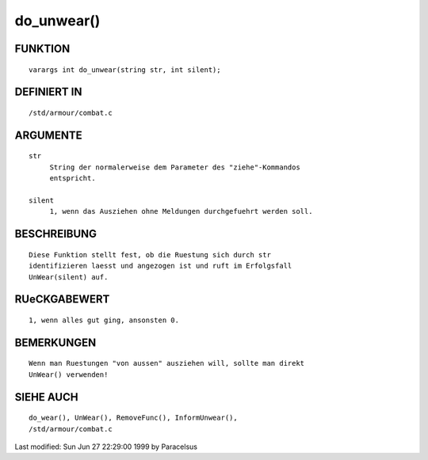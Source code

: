do_unwear()
===========

FUNKTION
--------
::

     varargs int do_unwear(string str, int silent);

DEFINIERT IN
------------
::

     /std/armour/combat.c

ARGUMENTE
---------
::

     str
          String der normalerweise dem Parameter des "ziehe"-Kommandos
          entspricht.

     silent
          1, wenn das Ausziehen ohne Meldungen durchgefuehrt werden soll.

BESCHREIBUNG
------------
::

     Diese Funktion stellt fest, ob die Ruestung sich durch str
     identifizieren laesst und angezogen ist und ruft im Erfolgsfall
     UnWear(silent) auf.

RUeCKGABEWERT
-------------
::

     1, wenn alles gut ging, ansonsten 0.

BEMERKUNGEN
-----------
::

     Wenn man Ruestungen "von aussen" ausziehen will, sollte man direkt
     UnWear() verwenden!

SIEHE AUCH
----------
::

     do_wear(), UnWear(), RemoveFunc(), InformUnwear(),
     /std/armour/combat.c


Last modified: Sun Jun 27 22:29:00 1999 by Paracelsus

